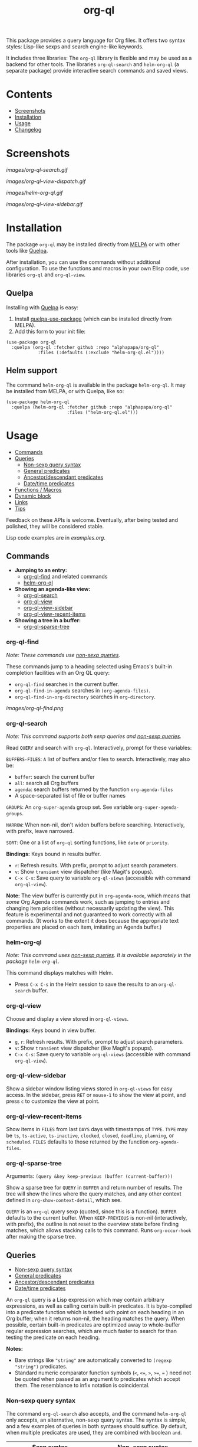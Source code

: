 #+TITLE: org-ql

# NOTE: Using =BEGIN_HTML= for this causes TeX/info export to fail, but this HTML block works.
# #+HTML: <a href=https://alphapapa.github.io/dont-tread-on-emacs/><img src="images/dont-tread-on-emacs-150.png" align="right"></a>
#+HTML: <img src="images/dog.png" align="right">

# NOTE: To avoid having this in the info manual, we use HTML rather than Org syntax; it still appears with the GitHub renderer.
#+HTML: <a href="https://melpa.org/#/org-ql"><img src="https://melpa.org/packages/org-ql-badge.svg"></a> <a href="https://stable.melpa.org/#/org-ql"><img src="https://stable.melpa.org/packages/org-ql-badge.svg"></a>

This package provides a query language for Org files.  It offers two syntax styles: Lisp-like sexps and search engine-like keywords.

It includes three libraries: The =org-ql= library is flexible and may be used as a backend for other tools.  The libraries =org-ql-search= and =helm-org-ql= (a separate package) provide interactive search commands and saved views.

* Contents
:PROPERTIES:
:TOC:      :include siblings :depth 0 :ignore this :force depth
:END:
:CONTENTS:
- [[#screenshots][Screenshots]]
- [[#installation][Installation]]
- [[#usage][Usage]]
- [[#changelog][Changelog]]
:END:


* Screenshots

[[images/org-ql-search.gif]]

[[images/org-ql-view-dispatch.gif]]

[[images/helm-org-ql.gif]]

[[images/org-ql-view-sidebar.gif]]

* Installation
:PROPERTIES:
:TOC:      ignore-children
:END:

The package =org-ql= may be installed directly from [[https://melpa.org/#/org-ql][MELPA]] or with other tools like [[https://framagit.org/steckerhalter/quelpa][Quelpa]].

After installation, you can use the commands without additional configuration.  To use the functions and macros in your own Elisp code, use libraries =org-ql= and =org-ql-view=.

** Quelpa

Installing with [[https://framagit.org/steckerhalter/quelpa][Quelpa]] is easy:

1.  Install [[https://framagit.org/steckerhalter/quelpa-use-package#installation][quelpa-use-package]] (which can be installed directly from MELPA).
2.  Add this form to your init file:

#+BEGIN_SRC elisp
  (use-package org-ql
    :quelpa (org-ql :fetcher github :repo "alphapapa/org-ql"
              :files (:defaults (:exclude "helm-org-ql.el"))))
#+END_SRC

** Helm support

The command =helm-org-ql= is available in the package =helm-org-ql=.  It may be installed from MELPA, or with Quelpa, like so:

#+BEGIN_SRC elisp
  (use-package helm-org-ql
    :quelpa (helm-org-ql :fetcher github :repo "alphapapa/org-ql"
                         :files ("helm-org-ql.el")))
#+END_SRC

* Usage
:PROPERTIES:
:TOC:      :include descendants :depth 1
:END:
:CONTENTS:
- [[#commands][Commands]]
- [[#queries][Queries]]
  - [[#non-sexp-query-syntax][Non-sexp query syntax]]
  - [[#general-predicates][General predicates]]
  - [[#ancestordescendant-predicates][Ancestor/descendant predicates]]
  - [[#datetime-predicates][Date/time predicates]]
- [[#functions--macros][Functions / Macros]]
- [[#dynamic-block][Dynamic block]]
- [[#links][Links]]
- [[#tips][Tips]]
:END:

# These links work on GitHub's Org renderer but not in Org.

Feedback on these APIs is welcome.  Eventually, after being tested and polished, they will be considered stable. 

# TODO: Find a way to get these examples included in the info manual.
Lisp code examples are in [[examples.org]].

** Commands
:PROPERTIES:
:TOC:      ignore-children
:END:

+  *Jumping to an entry:*
     -  [[#org-ql-find][org-ql-find]] and related commands
     -  [[#helm-org-ql][helm-org-ql]]
+  *Showing an agenda-like view:*
     -  [[#org-ql-search][org-ql-search]]
     -  [[#org-ql-view][org-ql-view]]
     -  [[#org-ql-view-sidebar][org-ql-view-sidebar]]
     -  [[#org-ql-view-recent-items][org-ql-view-recent-items]]
+  *Showing a tree in a buffer:*
     -  [[#org-ql-sparse-tree][org-ql-sparse-tree]]

*** org-ql-find

/Note: These commands use [[#non-sexp-query-syntax][non-sexp queries]]./

These commands jump to a heading selected using Emacs's built-in completion facilities with an Org QL query:

- ~org-ql-find~ searches in the current buffer.
- ~org-ql-find-in-agenda~ searches in ~(org-agenda-files)~.
- ~org-ql-find-in-org-directory~ searches in ~org-directory~.

[[images/org-ql-find.png]]

*** org-ql-search

/Note: This command supports both sexp queries and [[#non-sexp-query-syntax][non-sexp queries]]./

Read ~QUERY~ and search with ~org-ql~.  Interactively, prompt for these variables:

~BUFFERS-FILES~: ~A~ list of buffers and/or files to search.  Interactively, may also be:

+ ~buffer~: search the current buffer 
+ ~all~: search all Org buffers 
+ ~agenda~: search buffers returned by the function ~org-agenda-files~ 
+ A space-separated list of file or buffer names

~GROUPS~: An ~org-super-agenda~ group set.  See variable ~org-super-agenda-groups~.

~NARROW~: When non-nil, don't widen buffers before searching. Interactively, with prefix, leave narrowed.

~SORT~: One or a list of ~org-ql~ sorting functions, like ~date~ or ~priority~.

*Bindings:* Keys bound in results buffer.
+  =r=: Refresh results.  With prefix, prompt to adjust search parameters.
+  =v=: Show =transient= view dispatcher (like Magit's popups).
+  =C-x C-s=: Save query to variable ~org-ql-views~ (accessible with command ~org-ql-view~).

*Note:* The view buffer is currently put in ~org-agenda-mode~, which means that /some/ Org Agenda commands work, such as jumping to entries and changing item priorities (without necessarily updating the view).  This feature is experimental and not guaranteed to work correctly with all commands.  (It works to the extent it does because the appropriate text properties are placed on each item, imitating an Agenda buffer.)

*** helm-org-ql

/Note: This command uses [[#non-sexp-query-syntax][non-sexp queries]].  It is available separately in the package =helm-org-ql=./

This command displays matches with Helm.

+  Press =C-x C-s= in the Helm session to save the results to an =org-ql-search= buffer.

*** org-ql-view

Choose and display a view stored in ~org-ql-views~.

*Bindings:* Keys bound in view buffer.
+  =g=, =r=: Refresh results.  With prefix, prompt to adjust search parameters.
+  =v=: Show =transient= view dispatcher (like Magit's popups).
+  =C-x C-s=: Save query to variable ~org-ql-views~ (accessible with command ~org-ql-view~).

*** org-ql-view-sidebar

Show a sidebar window listing views stored in =org-ql-views= for easy access.  In the sidebar, press =RET= or =mouse-1= to show the view at point, and press =c= to customize the view at point.

*** org-ql-view-recent-items

Show items in ~FILES~ from last ~DAYS~ days with timestamps of ~TYPE~.  ~TYPE~ may be ~ts~, ~ts-active~, ~ts-inactive~, ~clocked~, ~closed~, ~deadline~, ~planning~, or ~scheduled~.  =FILES= defaults to those returned by the function =org-agenda-files=.

*** org-ql-sparse-tree

Arguments: ~(query &key keep-previous (buffer (current-buffer)))~

Show a sparse tree for ~QUERY~ in ~BUFFER~ and return number of results.  The tree will show the lines where the query matches, and any other context defined in ~org-show-context-detail~, which see.

~QUERY~ is an ~org-ql~ query sexp (quoted, since this is a function).  ~BUFFER~ defaults to the current buffer.  When ~KEEP-PREVIOUS~ is non-nil (interactively, with prefix), the outline is not reset to the overview state before finding matches, which allows stacking calls to this command.  Runs ~org-occur-hook~ after making the sparse tree.

** Queries
:PROPERTIES:
:TOC:      :include descendants :depth 1
:END:
:CONTENTS:
- [[#non-sexp-query-syntax][Non-sexp query syntax]]
- [[#general-predicates][General predicates]]
- [[#ancestordescendant-predicates][Ancestor/descendant predicates]]
- [[#datetime-predicates][Date/time predicates]]
:END:

An =org-ql= query is a Lisp expression which may contain arbitrary expressions, as well as calling certain built-in predicates.  It is byte-compiled into a predicate function which is tested with point on each heading in an Org buffer; when it returns non-nil, the heading matches the query.  When possible, certain built-in predicates are optimized away to whole-buffer regular expression searches, which are much faster to search for than testing the predicate on each heading.

*Notes:*
+  Bare strings like ~"string"~ are automatically converted to ~(regexp "string")~ predicates.
+  Standard numeric comparator function symbols (~<~, ~<=~, ~>~, ~>=~, ~=~ ) need not be quoted when passed as an argument to predicates which accept them.  The resemblance to infix notation is coincidental.

*** Non-sexp query syntax

The command =org-ql-search= also accepts, and the command =helm-org-ql= only accepts, an alternative, non-sexp query syntax.  The syntax is simple, and a few examples of queries in both syntaxes should suffice.  By default, when multiple predicates are used, they are combined with boolean =and=.

| Sexp syntax                                     | Non-sexp syntax                              |
|-------------------------------------------------+----------------------------------------------|
| ~(todo)~                                          | ~todo:~                                        |
| ~(todo "SOMEDAY")~                                | ~todo:SOMEDAY~                                 |
| ~(todo "SOMEDAY" "WAITING")~                      | ~todo:SOMEDAY,WAITING~                         |
| ~(ts :on today)~                                  | ~ts:on=today~                                  |
| ~(ts-active :from "2017-01-01" :to "2018-01-01")~ | ~ts-active:from=2017-01-01,to=2018-01-01~      |
| ~(clocked :on -1)~                                | ~clocked:on=-1~                                |
| ~(heading "quoted phrase" "word")~                | ~heading:"quoted phrase",word~                 |
| ~(and (tags "book" "books") (priority "A"))~      | ~tags:book,books priority:A~                   |
| ~(src :lang "elisp" :regexps ("defun"))~          | ~src:defun,lang=elisp~ or ~src:lang=elisp,defun~ |
| ~(and (tags "space") (not (regexp "moon")))~      | ~tags:space !moon~                             |
| ~(priority >= B)~                                 | ~priority:A,B~                                 |

Note that the =effort=, =level=, and =priority= predicates do not support comparators in the non-sexp syntax, so multiple arguments should be passed instead, as seen in the last example.

*** General predicates

Arguments are listed next to predicate names, where applicable.

+  =category (&optional categories)= :: Return non-nil if current heading is in one or more of ~CATEGORIES~ (a list of strings).
+  =done= :: Return non-nil if entry's ~TODO~ keyword is in ~org-done-keywords~.
+  =effort (&optional effort-or-comparator effort)= :: Return non-nil if current heading's effort property matches arguments.  The following forms are accepted: ~(effort DURATION)~: Matches if effort is ~DURATION~.  ~(effort DURATION DURATION)~: Matches if effort is between DURATIONs, inclusive.  ~(effort COMPARATOR DURATION)~: Matches if effort compares to ~DURATION~ with ~COMPARATOR~.  ~COMPARATOR~ may be ~<~, ~<=~, ~>~, or ~>=~.  ~DURATION~ should be an Org effort string, like =5= or =0:05=.
+  =habit= :: Return non-nil if entry is a habit.
+  =heading (&rest strings)= :: Return non-nil if current entry's heading matches all ~STRINGS~.  Matching is done case-insensitively.
     -  Aliases: =h=.
+  ~heading-regexp (&rest regexps)~ :: Return non-nil if current entry's heading matches all ~REGEXPS~ (regexp strings).  Matching is done case-insensitively.
     -  Aliases: ~h*~.
+  =level (level-or-comparator &optional level)= :: Return non-nil if current heading's outline level matches arguments.  The following forms are accepted: ~(level NUMBER)~: Matches if heading level is ~NUMBER~.  ~(level NUMBER NUMBER)~: Matches if heading level is equal to or between NUMBERs.  ~(level COMPARATOR NUMBER)~: Matches if heading level compares to ~NUMBER~ with ~COMPARATOR~.  ~COMPARATOR~ may be ~<~, ~<=~, ~>~, or ~>=~.
+  =link (&optional description-or-target &key description target regexp-p)= :: Return non-nil if current heading contains a link matching arguments. ~DESCRIPTION-OR-TARGET~ is matched against the link's description and target.  Alternatively, one or both of ~DESCRIPTION~ and ~TARGET~ may be matched separately.  Without arguments, return non-nil if any link is found.
+  =outline-path (&rest strings)= :: Return non-nil if current node's outline path matches all of ~STRINGS~.  Each string may appear as a substring in any part of the node's outline path.  For example, the path =Food/Fruits/Grapes= would match ~(olp "Fruit" "Grape")~.
     -  Aliases: ~olp~.
+  =outline-path-segment (&rest strings)= :: Return non-nil if current node's outline path matches ~STRINGS~.  Matches ~STRINGS~ as a contiguous segment of the outline path.  Each string is compared as a substring.  For example the path ~Food/Fruits/Grapes~ would match ~(olps "Fruit" "Grape")~ but not ~(olps "Food" "Grape")~.
     -  Aliases: ~olps~.
+  =path (&rest regexps)= :: Return non-nil if current heading's buffer's filename path matches any of ~REGEXPS~ (regexp strings).  Without arguments, return non-nil if buffer is file-backed.
+  =priority (&rest args)= :: Return non-nil if current heading has a certain priority.  ~ARGS~ may be either a list of one or more priority letters as strings, or a comparator function symbol followed by a priority letter string.  For example:  ~(priority "A") (priority "A" "B") (priority '>= "B")~ Note that items without a priority cookie never match this predicate (while Org itself considers items without a cookie to have the default priority, which, by default, is equal to priority ~B~).
+  =property (property &optional value)= :: Return non-nil if current entry has ~PROPERTY~ (a string), and optionally ~VALUE~ (a string).  Note that property inheritance is currently /not/ enabled for this predicate.  If you need to test with inheritance, you could use a custom predicate form, like ~(org-entry-get (point) "PROPERTY" 'inherit)~.
+  =regexp (&rest regexps)= :: Return non-nil if current entry matches all of ~REGEXPS~ (regexp strings).  Matches against entire entry, from beginning of its heading to the next heading.
     -  Aliases: =r=.
+  =rifle (&rest strings)= :: Return non-nil if each string is found in either the entry or its outline path.  Works like =org-rifle=.  This is probably the most useful, intuitive, general-purpose predicate.
     - Aliases: ~smart~.
     - *Note:* By default, this is the default predicate used for plain-string query tokens (i.e. given without a specified predicate).  This can be customized with the option ~org-ql-default-predicate~.
+  ~src (&key lang regexps)~ :: Return non-nil if current entry contains an Org Babel source block.  If ~LANG~ is non-nil, match blocks of that language.  If ~REGEXPS~ is non-nil, require that block's contents match all regexps.
+  =tags (&optional tags)= :: Return non-nil if current heading has one or more of ~TAGS~ (a list of strings).  Tests both inherited and local tags.
+  =tags-inherited (&optional tags)= :: Return non-nil if current heading's inherited tags include one or more of ~TAGS~ (a list of strings).  If ~TAGS~ is nil, return non-nil if heading has any inherited tags.
     -  Aliases: ~inherited-tags~, ~tags-i~, ~itags~.
+  =tags-local (&optional tags)= :: Return non-nil if current heading's local tags include one or more of ~TAGS~ (a list of strings).  If ~TAGS~ is nil, return non-nil if heading has any local tags.
     -  Aliases: ~local-tags~, ~tags-l~, ~ltags~.
+  =tags-all (tags)= :: Return non-nil if current heading includes all of ~TAGS~.  Tests both inherited and local tags.
     -  Aliases: ~tags&~.
+  =tags-regexp (&rest regexps)= :: Return non-nil if current heading has tags matching one or more of ~REGEXPS~.  Tests both inherited and local tags.
     -  Aliases: ~tags*~.
+  =todo (&optional keywords)= :: Return non-nil if current heading is a ~TODO~ item.  With ~KEYWORDS~, return non-nil if its keyword is one of ~KEYWORDS~ (a list of strings).  When called without arguments, only matches non-done tasks (i.e. does not match keywords in ~org-done-keywords~).

*** Ancestor/descendant predicates

+  =ancestors (&optional query)= :: Return non-nil if current heading has ancestor headings.  If ~QUERY~, return non-nil if an ancestor heading matches it.  This selector may be nested.
+  =children (&optional query)= :: Return non-nil if current heading has direct child headings.  If ~QUERY~, return non-nil if a child heading matches it.  This selector may be nested, e.g. to match grandchild headings.
+  =descendants (&optional query)= :: Return non-nil if current heading has descendant headings.  If ~QUERY~, return non-nil if a descendant heading matches it.  This selector may be nested (if you can grok the nesting!).
+  =parent (&optional query)= :: Return non-nil if current heading has a direct parent heading.  If ~QUERY~, return non-nil if the parent heading matches it.  This selector may be nested, e.g. to match grandparent headings.

*** Date/time predicates

These predicates take optional keyword arguments:

+  ~:from~: Match entries whose timestamp is on or after timestamp ~:from~.
+  ~:to~: Match entries whose timestamp is on or before timestamp ~:to~.
+  ~:on~: Match entries whose timestamp is on date ~:on~.
+  ~:with-time~: If unspecified, match timestamps with or without times (i.e. HH:MM).  If nil, match timestamps without times.  If t, match timestamps with times.

Timestamp/date arguments should be either a number of days (positive to look forward, or negative to look backward), a string parseable by ~parse-time-string~ (the string may omit the time value), the symbol ~today~, or a ~ts~ struct.

+  *Predicates*
     -  =ts= :: Return non-nil if current entry has a timestamp in given period.  Without arguments, return non-nil if entry has a timestamp.
     -  =ts-active=, =ts-a= :: Like =ts=, but only matches active timestamps.
     -  =ts-inactive=, =ts-i= :: Like =ts=, but only matches inactive timestamps.

The following predicates, in addition to the keyword arguments, can also take a single argument, a number, which looks backward or forward a number of days.  The number can be negative to invert the direction.

These two predicates interpret a single number argument as if it were passed to the ~:from~ keyword argument, which eases the common case of searching for items clocked or closed in the past few days:

+  *Backward-looking*
     -  =clocked= :: Return non-nil if current entry was clocked in given period.  Without arguments, return non-nil if entry was ever clocked.  Note: Clock entries are expected to be clocked out.  Currently clocked entries (i.e. with unclosed timestamp ranges) are ignored.
     -  =closed= :: Return non-nil if current entry was closed in given period.  Without arguments, return non-nil if entry is closed.

These predicates interpret a single number argument as if it were passed to the ~:to~ keyword argument, which eases the common case of searching for items planned in the next few days:

+  *Forward-looking*
     -  =deadline= :: Return non-nil if current entry has deadline in given period.  If argument is =auto=, return non-nil if entry has deadline within =org-deadline-warning-days=.  Without arguments, return non-nil if entry has any deadline.
     -  =planning= :: Return non-nil if current entry has planning timestamp (i.e. its deadline, scheduled, or closed timestamp) in given period.  Without arguments, return non-nil if entry has any planning timestamp.
     -  =scheduled= :: Return non-nil if current entry is scheduled in given period.  Without arguments, return non-nil if entry is scheduled.

** Functions / Macros
:PROPERTIES:
:TOC:     :include descendants
:END:
:CONTENTS:
- [[#agenda-like-views][Agenda-like views]]
  - [[#function-org-ql-block][Function: org-ql-block]]
- [[#listing--acting-on-results][Listing / acting-on results]]
  - [[#caching][Caching]]
  - [[#function-org-ql-select][Function: org-ql-select]]
  - [[#function-org-ql-query][Function: org-ql-query]]
  - [[#macro-org-ql-deprecated][Macro: org-ql (deprecated)]]
- [[#custom-predicates][Custom predicates]]
  - [[#macro-org-ql-defpred][Macro: org-ql-defpred]]
:END:

*** Agenda-like views

**** Function: ~org-ql-block~

For use as a custom agenda block type in ~org-agenda-custom-commands~.  For example, you could define a custom series command like this, which would list all priority A items tagged =Emacs= with to-do keyword =SOMEDAY=, followed by the standard agenda view, in a single buffer:

#+BEGIN_SRC elisp
  (setq org-agenda-custom-commands
        '(("ces" "Custom: Agenda and Emacs SOMEDAY [#A] items"
           ((org-ql-block '(and (todo "SOMEDAY")
                                (tags "Emacs")
                                (priority "A"))
                          ((org-ql-block-header "SOMEDAY :Emacs: High-priority")))
            (agenda)))))
#+END_SRC

Which would be equivalent to a ~tags-todo~ search like this:

#+BEGIN_SRC elisp
  (setq org-agenda-custom-commands
        '(("ces" "Custom: Agenda and Emacs SOMEDAY [#A] items"
           ((tags-todo "PRIORITY=\"A\"+Emacs/!SOMEDAY")
            (agenda)))))
#+END_SRC

However, the ~org-ql-block~ version runs in about 1/5th the time.

The variable =org-ql-block-header= may be bound to a string to use as the block header, otherwise the header is formed automatically.

*** Listing / acting-on results

**** Caching

Org QL uses a per-buffer cache to speed up subsequent searches.  It's keyed on query expressions and match actions, which means that, for the same query and same match action in the same buffer, if the buffer has not been modified since the last time the query was run, the cached match-action result will be returned, and the query will not be evaluated in that buffer again.

Therefore, since neither query expressions nor match actions are guaranteed to be evaluated when the following functions are called, they should be free of side effects.  Or, if a side effect is required, the cache should be invalidated (e.g. by incrementing the buffer's modified tick, or by using a query expression or match action that has yet to be cached).  /Note: Future improvements will allow the cache to be more easily disabled or cleared./

**** Function: ~org-ql-select~

/Arguments:/ ~(buffers-or-files query &key action narrow sort)~

Return items matching ~QUERY~ in ~BUFFERS-OR-FILES~.

~BUFFERS-OR-FILES~ is a one or a list of files and/or buffers.

~QUERY~ is an ~org-ql~ query sexp (quoted, since this is a function).

~ACTION~ is a function which is called on each matching entry with point at the beginning of its heading.  It may be:

  - ~element~ or nil: Equivalent to ~org-element-headline-parser~.

  - ~element-with-markers~: Equivalent to calling ~org-element-headline-parser~, with markers added using ~org-ql--add-markers~.  Suitable for formatting with ~org-ql-agenda--format-element~, allowing insertion into an Org Agenda-like buffer.

  - A sexp, which will be byte-compiled into a lambda function.

  - A function symbol.

If ~NARROW~ is non-nil, buffers are not widened (the default is to widen and search the entire buffer).

~SORT~ is either nil, in which case items are not sorted; or one or a list of defined ~org-ql~ sorting methods (~date~, ~deadline~, ~scheduled~, ~closed~, ~todo~, ~priority~, or ~random~); or a user-defined comparator function that accepts two items as arguments and returns nil or non-nil.

Examples:

#+BEGIN_SRC elisp
  ;; Return list of to-do headings in inbox file with tags and to-do keywords:
  (org-ql-select "~/org/inbox.org"
    '(todo)
    :action #'org-get-heading)
  ;; => ("TODO Practice leaping tall buildings in a single bound  :personal:" ...)

  ;; Without tags and to-do keywords:
  (org-ql-select "~/org/inbox.org"
    '(todo)
    :action '(org-get-heading t t))
  ;; => ("Practice leaping tall buildings in a single bound" ...)

  ;; Return WAITING heading elements in agenda files:
  (org-ql-select (org-agenda-files)
    '(todo "WAITING")
    :action 'element)
  ;; => ((headline (:raw-value "Visit the moon" ...) ...) ...)

  ;; Since `element' is the default for ACTION, it may be omitted:
  (org-ql-select (org-agenda-files)
    '(todo "WAITING"))
  ;; => ((headline (:raw-value "Visit the moon" ...) ...) ...)
#+END_SRC

**** Function: ~org-ql-query~

/Arguments:/ ~(&key (select 'element-with-markers) from where order-by narrow)~

Like ~org-ql-select~, but arguments are named more like a ~SQL~ query.

+  ~SELECT~ corresponds to the ~org-ql-select~ argument ~ACTION~.
+  ~FROM~ corresponds to the ~org-ql-select~ argument ~BUFFERS-OR-FILES~.
+  ~WHERE~ corresponds to the ~org-ql-select~ argument ~QUERY~.
+  ~ORDER-BY~ corresponds to the ~org-ql-select~ argument ~SORT~, which see.
+  ~NARROW~ corresponds to the ~org-ql-select~ argument ~NARROW~.

Examples:

#+BEGIN_SRC elisp
  ;; Return list of to-do headings in inbox file with tags and to-do keywords:
  (org-ql-query
    :select #'org-get-heading
    :from "~/org/inbox.org"
    :where '(todo))
  ;; => ("TODO Practice leaping tall buildings in a single bound  :personal:" ...)

  ;; Without tags and to-do keywords:
  (org-ql-query
    :select '(org-get-heading t t)
    :from "~/org/inbox.org"
    :where '(todo))
  ;; => ("Practice leaping tall buildings in a single bound" ...)

  ;; Return WAITING heading elements in agenda files:
  (org-ql-query
    :select 'element
    :from (org-agenda-files)
    :where '(todo "WAITING"))
  ;; => ((headline (:raw-value "Visit the moon" ...) ...) ...)

  ;; Since `element' is the default for SELECT, it may be omitted:
  (org-ql-query
    :from (org-agenda-files)
    :where '(todo "WAITING"))
  ;; => ((headline (:raw-value "Visit the moon" ...) ...) ...)
#+END_SRC

**** Macro: ~org-ql~ (deprecated)

/Arguments:/ ~(buffers-or-files query &key sort narrow markers action)~

Expands into a call to ~org-ql-select~ with the same arguments.  For convenience, arguments should be unquoted.

/Note: This macro is deprecated and will be removed in v0.7./

*** Custom predicates

+ See: [[file:examples/defpred.org][Custom predicate tutorial]]

**** Macro: =org-ql-defpred=

/Arguments:/ ~(name args docstring &key body preambles normalizers)~

Define an ~org-ql~ selector predicate named ~org-ql--predicate-NAME~.  ~NAME~ may be a symbol or a list of symbols: if a list, the first is used as ~NAME~ and the rest are aliases.  ~A~ function is only created for ~NAME~, not for aliases, so a normalizer should be used to replace aliases with ~NAME~ in queries (keep reading).

~ARGS~ is a ~cl-defun~-style argument list.  ~DOCSTRING~ is the function's docstring.

~BODY~ is the body of the predicate.  It will be evaluated with point on the beginning of an Org heading and should return non-nil if the heading's entry is a match.

~PREAMBLES~ and ~NORMALIZERS~ are lists of ~pcase~ forms matched against Org ~QL~ query sexps.  They are spliced into ~pcase~ forms in the definitions of the functions ~org-ql--query-preamble~ and ~org-ql--normalize-query~, which see.  Those functions are redefined when this macro is expanded, unless variable ~org-ql-defpred-defer~ is non-nil, in which case those functions should be redefined manually after defining predicates by calling ~org-ql--define-query-preamble-fn~ and ~org-ql--define-normalize-query-fn~.

~NORMALIZERS~ are used to normalize query expressions to standard forms.  For example, when the predicate has aliases, the aliases should be replaced with predicate names using a normalizer.  Also, predicate arguments may be put into a more optimal form so that the predicate has less work to do at query time.  NOTE: Normalizers are applied to a query repeatedly until the query is fully normalized, so normalizers should be carefully written to avoid infinite loops.

~PREAMBLES~ refer to regular expressions which may be used to search through a buffer directly to a potential match rather than testing the predicate body on each heading.  (Naming things is hard.)  In each ~pcase~ form in ~PREAMBLES~, the ~pcase~ expression (not the pattern) should be a plist with the following keys, each value of which should be an expression which may refer to variables bound in the pattern:

~:regexp~ Regular expression which searches directly to a potential match.

~:case-fold~ Bound to ~case-fold-search~ around the regexp search.

~:query~ Expression which should replace the query expression, or ~query~ if it should not be changed (e.g. if the regexp is insufficient to determine whether a heading matches, in which case the predicate's body needs to be tested on the heading).  If the regexp guarantees a match, this may be simply ~t~, leaving the query expression with no work to do, which improves performance.

For convenience, within the ~pcase~ patterns, the symbol ~predicate-names~ is a special form which is replaced with a pattern matching any of the predicate's name and aliases.  For example, if ~NAME~ were:

~(heading h)~

Then if ~NORMALIZERS~ were:

~((`(,predicate-names . ,args) `(heading ,@args)))~

It would be expanded to:

~((`(,(or 'heading 'h) . ,args) `(heading ,@args)))~

** Dynamic block

Org QL provides a dynamic block that lists entries in the current document matching a query.  In the header, these parameters are supported:

+  ~:query~: An Org QL query expression in either sexp or non-sexp form.
+  ~:columns~ A list of columns, including ~heading~, ~todo~, ~property~, ~priority~, ~deadline~, ~scheduled~, ~closed~.
     -  Each column may also be specified as a list with the second element being a header string.  For example, to abbreviate the priority column: ~(priority "P")~.
     -  For certain columns, like =property=, arguments may be passed by specifying the column type itself as a list.  For example, to display a column showing the values of a ~property~ named ~milestone~, with the header being abbreviated to ~M~: ~((property "milestone") "M")~.
+  ~:sort~ One or a list of Org QL sorting methods (see ~org-ql-select~).
+  ~:take~ Optionally take a number of results from the front (a positive number) or the end (a negative number) of the results.
+  ~:ts-format~ Optional format string used to format timestamp-based columns.

The heading column is formatted as a link to the heading (not shown in the following example).

For example, this dynamic block shows the first seven headings that are to-do items with priority A or B, sorted by deadline then priority, with certain columns (including the value of the =agenda-group= property with a custom header) and timestamp format:

# NOTE: These results are edited manually because the Org links don't display well in the Info manual.

#+BEGIN_SRC org
  ,#+BEGIN: org-ql :query "todo: priority:A,B" :columns (todo (priority "P") ((property "agenda-group") "Group") deadline heading) :sort (deadline priority) :take 7 :ts-format "%Y-%m-%d %H:%M"
  | Todo | P | Group | Deadline         | Heading                               |
  |------+---+-------+------------------+---------------------------------------|
  | TODO | A |       | 2017-07-07 00:00 | Take over the world                   |
  | TODO | B |       | 2017-07-10 00:00 | Renew membership in supervillain club |
  | TODO | A | plans | 2017-07-15 00:00 | Take over the universe                |
  | TODO | B |       | 2017-07-21 00:00 | Internet                              |
  | TODO | A | bills | 2017-08-01 00:00 | Spaceship lease                       |
  | TODO | A |       |                  | Skype with president of Antarctica    |
  | TODO | B |       |                  | Take over Mars                        |
  ,#+END:
#+END_SRC

** Links

Org QL View searches may be accessed by opening ~org-ql-search:~ links in an Org file.

In an Org QL View buffer, the command ~org-store-link~ (i.e. ~C-c l~) stores a link to the current search, and it may be inserted into an Org buffer with the command ~org-insert-link~ (~C-c C-l~).  The stored link records all of the view settings, like title, sorting, and grouping.

Simple links may also be written manually in either sexp or non-sexp form, like:

#+BEGIN_SRC org
  [[org-ql-search:todo:NEXT priority:A]]
  [[org-ql-search:(and (todo "NEXT") (priority "A"))]]
#+END_SRC

** Tips

+  Org QL View buffers can be bookmarked with Emacs bookmark commands, e.g. =C-x r m=.  This also integrates with [[https://github.com/alphapapa/org-sidebar][org-sidebar]] and [[https://github.com/alphapapa/burly.el][Burly]].

* Changelog
:PROPERTIES:
:TOC:      ignore-children
:END:

/Note:/ Breaking changes may be made before version 1.0, but in the event of major changes, attempts at backward compatibility will be made with obsolescence declarations, translation of arguments, etc.  Users who need stability guarantees before 1.0 may choose to use tagged stable releases.

** 0.7-pre

*Added*
+  Commands ~org-ql-find~, ~org-ql-find-heading~, and ~org-ql-find-path~, which jump to entries selected using Emacs's built-in completion facilities and Org QL queries (like ~helm-org-ql~, but doesn't require Helm.).
+  Predicate ~rifle~, which matches an entry if each of the given arguments is found in either the entry's contents or its outline path.  This provides very intuitive results, mimicing the behavior of [[https://github.com/alphapapa/org-rifle][=org-rifle=]].  In fact, the results are so useful that it's now the default predicate for plain-string query tokens.  (It is also aliased to ~smart~, since it's so "smart," and not all users have used =org-rifle=.)
+  Option ~org-ql-default-predicate~, applied to plain-string query tokens (before, the ~regexp~ predicate was always used, but now it may be customized).

*Changed*
+  Give more useful error message for invalid queries.

*Internal*
+  Certain query predicates, when called multiple times in an ~and~ sub-expression, are optimized to a single call.
+  Use ~buffer-chars-modified-tick~ instead of ~buffer-modified-tick~.  (Thanks to [[https://github.com/yantar92][Ihor Radchenko]].)

** 0.6.2

*Fixed*
+  ~link~ predicate when used in an ~or~'ed query.  ([[https://github.com/alphapapa/org-ql/issues/279][#279]].  Thanks to [[https://github.com/telenieko][Marc Fargas]] for reporting.)

** 0.6.1

*Fixed*
+  In dynamic blocks, links to headings with statistics cookies were broken.  (Fixes [[https://github.com/alphapapa/org-ql/issues/248][#248]].  Thanks to [[https://github.com/maikol-solis][Maikol Solis]] and [[https://github.com/yantar92][Ihor Radchenko]].)

*Updated*
+  Compatibility with new macro names in Transient.  ([[https://github.com/alphapapa/org-ql/pull/269][#269]].  Thanks to [[https://github.com/tarsius][Jonas Bernoulli]].)

** 0.6

*Added*
+  Macro =org-ql-defpred=, used to define search predicates.  (See [[file:examples/defpred.org][tutorial]].)
+  Predicate ~effort~.
+  Predicate ~heading-regexp~, which matches regular expressions against heading text (alias: ~h*~).
+  Timestamp-related predicates now accept an optional ~:with-time~ argument, which allows matching timestamps with or without times (i.e. HH:MM).
+  Sorting methods:
     -  ~reverse~
     -  ~closed~  (Thanks to [[https://github.com/yejianye][Ryan Ye]].)
+  Dynamic block column ~closed~.  (Thanks to [[https://github.com/yejianye][Ryan Ye]].)
+  Abbreviate filenames in bookmarks.  (Thanks to [[https://github.com/akirak][Akira Komamura]].)

*Changed*
+  The order in which sorting functions is applied has been reversed.  For example, ~:sort '(todo priority date)~ now does what ~:sort '(date priority todo)~ did in earlier versions.  (This change is made to enable the new ~reverse~ sorting method.)  Users who have customized =org-ql-views= will need to update the stored views' sorting methods to preserve the desired sort order.
+  Helm support (including the command =helm-org-ql=) has been moved to a separate package, =helm-org-ql=.
+  Predicate ~heading~ now matches plain strings instead of regular expressions.
+  Update =dash= dependency, and remove dependency on obsolete =dash-functional=.  (Fixes [[https://github.com/alphapapa/org-ql/issues/179][#179]], [[https://github.com/alphapapa/org-ql/issues/209][#209]].  Thanks to [[https://github.com/landakram][Mark Hudnall]], [[https://github.com/akirak][Akira Komamura]], [[https://github.com/natask][Nathanael kinfe]], [[https://github.com/benthamite][Pablo Stafforini]], [[https://github.com/jmay][Jason May]], and [[https://github.com/basil-conto][Basil L. Contovounesios]].)

*Removed*
+  Obsolete macro ~org-ql~ (obsolete since 0.5, replaced by functions ~org-ql-select~ and ~org-ql-query~).

*Fixed*
+  Timestamp-related predicates called with relative-date arguments did not properly invalidate the query cache.  (Fixes [[https://github.com/alphapapa/org-ql/issues/223][#223]].  Thanks to [[https://github.com/yantar92][Ihor Radchenko]] for reporting.)

*Internal*
+  Predicates are now defined more cleanly with a macro (=org-ql-defpred=) that consolidates functionality related to each predicate.  This will also allow users to more easily define custom predicates.
+  Version 1.0 of library ~peg~ is now required.
+  Improvements to how arguments to timestamp-related predicates are processed.
+  Predicate normalizers are now applied repeatedly until a query is fully normalized.  (Normalizers should be written with this in mind to avoid infinite loops.)

** 0.5.2

*Fixed*
+  Predicate ~link~'s ~:target~ and ~:regexp-p~ arguments.  ([[https://github.com/alphapapa/org-ql/pull/220][#220]].  Thanks to [[https://github.com/akirak][Akira Komamura]].)

** 0.5.1

*Fixed*
+  Custom sorting functions could corrupt the cache, causing items to disappear after refreshing an =org-ql-search= buffer.  ([[https://github.com/alphapapa/org-ql/issues/186][#186]], [[https://github.com/alphapapa/org-ql/issues/187][#187]].  Thanks to [[https://github.com/natask][Nathanael kinfe]].)

** 0.5

*Added*
+  View dispatcher using =transient.el= (like Magit), bound to =v= in search/view buffers.
+  Predicate =link=, which matches descriptions and targets in Org links.
+  Predicate ~tags-regexp~ (alias: ~tags*~), which matches regexps against entry tags (e.g, helpful when a tag might end in "s").
+  Emacs bookmark support: Org QL View buffers can be bookmarked with, e.g. =C-x r m= and shown with, e.g. =C-x r b=.  (This also enables view restoration with [[https://github.com/alphapapa/burly.el][Burly]].)
+  Dynamic block support.
+  Org link support (storing and opening links to Org QL View searches).
+  Mascot.

*Changed*
+  Binding to refresh search/view buffers changed to =r=.

*Internal*
+  When formatting entries for Org QL View buffers, use internal function for retrieving heading tags.  This improves speed by using our cache, and it removes the need for a compatibility alias for Org versions before 9.3.

*Deprecated*
+  Macro =org-ql= is marked obsolete.  It will be removed in v0.7.  Functions =org-ql-select= and =org-ql-query= should be used instead.  (The macro serves only to confuse with regard to quoting arguments.)

*Acknowledgments*
+  [[https://github.com/tpeacock19][tpeacock19]] for extensive help testing new features in this version.

** 0.4.9

*Fixed*
+  Agenda restriction in =org-ql-block=.  (Fixes [[https://github.com/alphapapa/org-ql/issues/84][#84]].  Thanks to [[https://github.com/yantar92][Ihor Radchenko]].)

** 0.4.8

*Fixed*
+  Multiple sorters not preserved when refreshing views.  (Fixes [[https://github.com/alphapapa/org-ql/issues/136][#136]], [[https://github.com/alphapapa/org-ql/pull/137][#137]].  Thanks to [[https://github.com/natrys][Imran Khan]].)

** 0.4.7

*Fixed*
+  Give a useful error if =org-ql-search-directories-files= is called without a directories argument and =org-directory= doesn't exist.  (Fixes [[https://github.com/alphapapa/org-ql/issues/139][#139]].  Thanks to [[https://github.com/matthuszagh][Matt Huszagh]] for reporting.)

** 0.4.6

*Fixed*
+  Compatibility with newer versions of the =peg= library, which removed a macro used by this package.  (Fixes [[https://github.com/alphapapa/org-ql/issues/75][#75]].  Thanks to [[https://github.com/novoid][Karl Voit]] and [[https://github.com/karlicoss][@karlicoss]] for reporting.)

** 0.4.5

*Fixed*
+  Non-case-folding predicates like ~(todo)~ unnecessarily disabled case-folding for other predicates.  ([[https://github.com/alphapapa/org-ql/issues/114][Issue #114]].  Thanks to [[https://github.com/bitclick][@bitclick]] for reporting.)

** 0.4.4

*Fixed*
+  Compatibility with Org Agenda remote editing commands (some of which were broken by 0.4.3).  (Fixes [[https://github.com/alphapapa/org-ql/issues/102][#102]].  Thanks to [[https://github.com/AloisJanicek][Alois Janíček]] for reporting.)

** 0.4.3

*Fixed*
+  When =org-ql-view-refresh= is called, ensure the buffer is an Org QL View buffer.

** 0.4.2

*Fixed*
+  Items' to-do keywords were not shown in views.

** 0.4.1

*Fixed*
+  =level= predicate used with arguments in plain queries.  (Thanks to [[https://github.com/akirak][Akira Komamura]] for reporting.)

** 0.4

/Note:/ The next release, 0.5, may include changes which will require minor updates to written queries (e.g. a few predicates may be renamed).  Users who wish to avoid those changes happening unexpectedly in their configs should avoid upgrading =org-ql= beyond 0.4 automatically, as they will be pushed to the =master= branch when ready.

*Added*
+  *Commands*
     -  ~helm-org-ql-views~, which shows one of ~org-ql-views~ selected with Helm.
     -  ~org-ql-search~ can search files in ~org-directory~; customization options are available in the ~org-ql-search~ group.
     -  ~org-ql-view-refresh~ can be called with a prefix argument to adjust search parameters.
+  *Queries*
     -  Negation of terms in plain queries using ~!~.  For example, ~tags:space !moon~ to exclude entries which contain ~moon~.
     -  Predicates =outline-path= (alias =olp=) and =outline-path-segment= (alias =olps=).
     -  Predicate ~src~, which matches Org Babel source blocks.
     -  Predicates =parent= and =ancestors=.  (Thanks to [[https://github.com/mm--][Josh Moller-Mara]].)
     -  Alias =h= for =heading= predicate.
     -  Alias =r= for =regexp= predicate.  (Thanks to [[https://github.com/tumashu][Feng Shu]].)
+  Info manual.
+  Function ~helm-org-ql-source~, which returns a Helm source that searches given buffers/files with ~helm-org-ql~.  It can be used for custom Helm commands that search certain files.
+  Display a message when views are refreshed.  (Thanks to [[https://github.com/xeijin][xeijin]].)
+  Respect Org Agenda restriction in =org-ql-block=.  (Thanks to [[https://github.com/yantar92][Ihor Radchenko]] for reporting.)
+  Option =org-ql-view-sidebar-sort-views=.
+  Mouseover =help-echo= text for =org-ql-views= default view names.
+  "Dangling tasks" default view in =org-ql-views=.  (Users who have modified =org-ql-views= from the default will not see the new view unless they copy it into their config.)

*Changed*
+  Some default =org-ql-view= views (users who have modified =org-ql-views= from the default will not see the new views unless they copy them into their config):
     -  Rename some views.
     -  "Stuck projects" view (now uses =descendants= instead of =children=, which is more useful.

*Fixed*
+  Inherit file tags when =org-tag-inheritance= is enabled.  (Fixes [[https://github.com/alphapapa/org-ql/issues/55][#55]].  Thanks to [[https://github.com/mskorzhinskiy][Mikhail Skorzhinskiy]].)
+  Call =helm-make-source= directly instead of using =helm-build-sync-source= macro.  (Fixes [[https://github.com/alphapapa/org-ql/issues/60][#60]].  Thanks to [[https://github.com/matthuszagh][Matt Huszagh]] for reporting.)
+  Search/view buffers now always end with a newline, which prevents side-scrolling of the window when calling =end-of-buffer=.
+  Face for done to-do keywords in =org-ql-view= buffers.  (Thanks to [[https://github.com/dsdshcym][Yiming Chen]].)
+  Make view buffers read-only.  (Fixes [[https://github.com/alphapapa/org-ql/issues/72][#72]].  Thanks to [[https://github.com/xeijin][xeijin]].)
+  Sorting with single sorter specified as an atom.  (Thanks to [[https://github.com/legalnonsense][Jeff Filipovits]].)
+  Autoload for =org-ql-block= agenda block.  (Fixes [[https://github.com/alphapapa/org-ql/issues/53][#53]].  Thanks to reports from [[https://github.com/gcantieni][Gus Cantieni]], [[https://github.com/novoid][Karl Voit]], [[https://github.com/rieje][rieje]], and [[https://github.com/jakejx][Jake | Junxuan]].)

*Internal*
+  Added generic node data cache to speed up recursive, tree-based queries.

** 0.3.2

*Fixed*
+  In =org-ql-search=, accept symbol as ~:super-groups~ argument.
+  In the =This week= and =Next week= default =org-ql-views= views, set timestamps for beginning-of-week to 00:00:00 and end-of-week to 23:59:59.
+  Plain quoted-phrases in non-sexp queries.

** 0.3.1

*Fixed*
+  Compatibility with Org 9.2.  Thanks to [[https://github.com/leungbk][Brian Leung]].

** 0.3

*Added*
+  Alternative, non-sexp query syntax for commands =org-ql-search= and =helm-org-ql=.  See [[#non-sexp-query-syntax][documentation]].
+  Command =helm-org-ql=.
+  Command =org-ql-sparse-tree=, like =org-sparse-tree= for =org-ql= queries.  (Thanks to [[https://github.com/akirak][Akira Komamura]].)
+  Command =org-ql-view-sidebar=.
+  Per-buffer, per-heading tag caching, which increases the speed of tags-related queries by 6-7x.
+  More tags-related predicates and aliases:
     -  For inherited tags: =tags-inherited=, =inherited-tags=, =tags-i=, =itags=.
     -  For heading-local tags: =tags-local=, =local-tags=, =tags-l=, =ltags=.
     -  =tags-all=, =tags&=: Matches all given tags using boolean =AND= (rather than boolean =OR=, which the =tags= predicate uses).
+  Variable =org-ql-block-header=, which overrides the default header in =org-ql-block= agenda blocks.
+  Predicate =(path)=.
+  Option =org-ql-views= may now be customized in a guided, structured way with the customization UI (e.g. =M-x customize-option RET org-ql-views RET=, or press =c= in the =org-ql-view-sidebar= buffer).
+  Enable more Org Agenda commands in =org-ql-view= buffers (e.g. setting deadlines and scheduling).  (Fixes [[https://github.com/alphapapa/org-ql/issues/35][#35]].  Thanks to [[https://github.com/mz-pdm][Milan Zamazal]] and [[https://github.com/mskorzhinskiy][Mikhail Skorzhinskii]].)
+  Function =org-ql-select='s =buffers-files= argument can be a function which returns a list of buffers and/or files.

*Changed*
+  Predicate =heading= now accepts multiple regexps, which are matched with boolean =AND=.
+  Predicate =regexp= now matches its regexp arguments with boolean =AND=.
+  Package =org-super-agenda= is now a dependency.  This removes the need for awkward code to handle the case where it's not installed, and makes grouping features always available.  Of course, the global minor mode =org-super-agenda-mode= is not activated by =org-ql=, so no behavior is changed in Org Agenda or =org-ql=; it only means that commands like =org-ql-search= will always provide grouping when called with the appropriate arguments.

*Removed*
+  Macro =org-ql-agenda=.  Instead, use function =org-ql-search=.  See also command =org-ql-view=, etc.

*Fixed*
+  Predicate =heading= now matches only against heading text, i.e. not including tags at the end of the line, to-do keyword, etc.
+  Predicate =todo= now matches case-sensitively, avoiding non-todo-keyword matches (e.g. a heading which begins =Waiting on= will no longer match for a todo keyword =WAITING=).
+  Interactive completion in =org-ql-search=.

*Internal*
+  Refactored code from file =org-ql-agenda.el= into files =org-ql-search.el= and =org-ql-view.el=.  Function and variable names have been changed accordingly.

** 0.2.3

*Fixed*
+  Priority queries could fail to match headings whose to-do keywords had non-alphabetic characters, like =TO-READ=.

** 0.2.2

*Fixed*
+  =(deadline auto)= selector matched entries whose deadlines had a warning period that had not yet been entered (=org-deadline-warning-days= too soon).

** 0.2.1

*Fixed*
+  =(descendants)= selector matched against parent heading instead of only descendants.

** 0.2
:PROPERTIES:
:ID:       67be09f9-e959-4333-9be2-93ad8f458fbe
:END:

*Added*
+  Function ~org-ql-query~, like ~org-ql-select~ but with arguments named more like a SQL query.
+  Bare strings like ~"string"~ can be used in queries, which are converted to ~(regexp "string")~ automatically.
+  Selector ~(regexp)~ accepts multiple regexps to test.
+  Macro ~org-ql~ and functions ~org-ql-query~ and ~org-ql-select~ now also accept a comparator function in their ~:sort~ argument.
+  Function ~org-ql-block~, which works as an Org Agenda series/composite/block command, usable in custom agenda commands defined in variable ~org-agenda-custom-commands~.  (Inspired by [[https://github.com/pestctrl/emacs-config/blob/84c557982a860e86d6f67976a82ea776a7bd2c7a/config-org-new.org#my-own-agenda-renderer][Benson Chu's config]].)
+  Function ~org-ql-agenda--agenda~ optionally takes a list of entries as an argument.
+  Selectors ~ts-a~ and ~ts-i~, aliases for ~ts-active~ and ~ts-inactive~.
+  Selector ~ts~ now accepts a ~:type~ argument.
+  Face =org-ql-agenda-due-date=.
+  Selectors ~(children)~ and ~(descendants)~.
+  Function ~org-ql-search~ and macro ~org-ql-agenda~ accept a ~:title~ argument, which is displayed in the header.
+  Command ~org-ql-search~ offers global ~org-super-agenda-groups~ in completion.
+  Customization group ~org-ql~.
+  Command ~org-ql-view~, which displays views saved to variable ~org-ql-views~, which can be saved from ~org-ql-search~ buffers with command ~org-ql-search-save~, which is bound to =C-x C-s= in view buffers.
+  Variable ~org-ql-view-map~, active in view buffers displayed by ~org-ql-search~, ~org-ql-agenda~, and ~org-ql-view~.
+  =random= sort method.
+  Save position when refreshing search buffers.

*Changed*
+  Function ~org-ql-query~ renamed to ~org-ql-select~.  ~org-ql-query~ now refers to a new function.
+  Macro ~org-ql~ no longer accepts a ~:markers~ argument.  Instead, use argument ~:action element-with-markers~.  See function ~org-ql-select~, which ~org-ql~ calls.
+  Selector ~(todo)~ no longer matches "done" keywords when used without arguments (i.e. the ones in variable ~org-done-keywords~).
+  Overhauled date/time-based predicates.  See documentation for new argument signatures.

*Removed*
+  Selector ~(date)~, replaced by ~(ts)~.

*Fixed*
+  Handle date ranges in date-based selectors.  (Thanks to [[https://github.com/codygman][Cody Goodman]], [[https://github.com/swflint][Samuel W. Flint]], and [[https://github.com/vikasrawal][Vikas Rawal]].)
+  Don't overwrite bindings in =org-agenda-mode-map=.
+  Don't search buffers without headings, and show a message if the user attempts it.
+  Don't search hidden/special buffers.
+  Properly accept arbitrary sort functions in =org-ql-select=, etc.  (Fixes [[https://github.com/alphapapa/org-ql/issues/37][#37]].  Thanks to [[https://github.com/mz-pdm][Milan Zamazal]].)
+  Planning-line-related predicates searched too far into entries.
+  Add autoloads.  (Fixes [[https://github.com/alphapapa/org-ql/pull/36/files#][#36]].  Thanks to [[https://github.com/akirak][Akira Komamura]].)

*Compatibility*
+  Fixes for compatibility with Org 9.2.  (Thanks to [[https://github.com/ataias][Ataias Pereira Reis]] and [[https://github.com/dakra][Daniel Kraus]].)

*Internal*
+  Optimizations for some query selectors, e.g. =regexp= and =todo=.  These can provide a significant improvement for some queries.  See benchmarks in [[file:notes.org][notes.org]].
+  Library [[https://github.com/alphapapa/ts.el][ts]] is now used for parsing and comparing timestamps.

** 0.1

First tagged release.

* Notes
:PROPERTIES:
:TOC:      :ignore this
:END:

** Comparison with Org Agenda searches

Of course, queries like these can already be written with Org Agenda searches, but the syntax can be complex.  For example, this query would be difficult to write in a standard Org Agenda search, because it matches against a to-do keyword /and/ a plain-text search.  As described in the [[https://orgmode.org/worg/org-tutorials/advanced-searching.html#combining-metadata-and-full-text-queries][advanced searching tutorial]], it would require using ~org-search-view~ with a query with specific regular expression syntax, like this:

#+BEGIN_EXAMPLE
  +lisp +{^\*+\s-+TO-READ\s-}
#+END_EXAMPLE

But with =org-ql-search=, you would write a query like =lisp todo:TO-READ=, or in Lisp syntax, ~(and "lisp" (todo "TO-READ"))~.

** org-sidebar

This package is used by [[https://github.com/alphapapa/org-sidebar][org-sidebar]], which presents a customizable agenda-like view in a sidebar window.

* License
:PROPERTIES:
:TOC:      :ignore this
:END:

GPLv3

* COMMENT Code                                                     :noexport:
:PROPERTIES:
:TOC:      :ignore this
:END:

# The COMMENT keyword prevents GitHub's renderer from showing this entry.

Code used to update this document.

** Predicates

Generates the predicate subtree.

#+BEGIN_SRC elisp :results silent :exports code
  (defun org-ql--readme-update-predicates ()
    "Update predicate subtree in current document."
    (interactive)
    (org-ql--readme-replace-node '("Usage" "Queries" "Predicates") (org-ql--readme-predicate-list)))

  (defun org-ql--readme-replace-node (outline-path string)
    "Replace contents of node at OUTLINE-PATH with STRING."
    (org-with-wide-buffer
     (-let* ((subtree-marker (org-find-olp outline-path t))
             ((_headline element) (progn
                                    (goto-char subtree-marker)
                                    (org-element-headline-parser (point-max))))
             ((&plist :contents-begin beg :contents-end end) element))
       (goto-char beg)
       (delete-region (point) (1- end))
       (insert string "\n"))))

  (defun org-ql--readme-predicate-list ()
    "Return an Org list string documenting predicates."
    (concat (unpackaged/docstring-to-org
             "Arguments are listed next to predicate names, where applicable.

  Note that, for convenience, standard numeric comparator function symbols (`<', `=', etc.) do not need to be quoted when passed as an argument to these predicates.  The resemblance to infix notation is coincidental.  See examples in documentation.\n\n")
            (s-join "\n" (->> org-ql-predicates
                              (--sort (string< (symbol-name (plist-get it :name))
                                               (symbol-name (plist-get other :name))))
                              (--map (-let* (((&plist :name name :docstring docstring :fn fn :args args) it)
                                             (args (->> args
                                                        (--replace-where (listp it) (car it))
                                                        (--replace-where (eq '&rest it) '&optional))))
                                       (if docstring
                                           (progn
                                             (setq docstring (s-replace "\n" "  " docstring))
                                             (format "+  ~%s%s~ :: %s" name
                                                     (if args
                                                         (format " %s" args)
                                                       "")
                                                     (unpackaged/docstring-to-org docstring)))
                                         (when (s-prefix? "org-ql-" (symbol-name name))
                                           (warn "No docstring for: %s" name))
                                         nil)))
                              -non-nil))))
#+END_SRC

*** TODO Use async

If ~org-ql~ is loaded byte-compiled, the argument lists are not named properly (not sure why, as ~help-function-arglist~ is supposed to handle that).  We could run the function in another Emacs process with ~async~ to avoid this.

* COMMENT Export setup                                             :noexport:
:PROPERTIES:
:TOC:      :ignore this
:END:

# Copied from org-super-agenda's readme, in which much was borrowed from Org's =org-manual.org=.

#+OPTIONS: broken-links:t *:t

** Info export options

#+TEXINFO_DIR_CATEGORY: Emacs
#+TEXINFO_DIR_TITLE: Org QL: (org-ql)
#+TEXINFO_DIR_DESC: Query language, search commands, and saved views for Org files

# NOTE: We could use these, but that causes a pointless error, "org-compile-file: File "..README.info" wasn't produced...", so we just rename the files in the after-save-hook instead.
# #+TEXINFO_FILENAME: org-ql.info
# #+EXPORT_FILE_NAME: org-ql.texi

** File-local variables

# NOTE: Setting org-comment-string buffer-locally is a nasty hack to work around GitHub's org-ruby's HTML rendering, which does not respect noexport tags.  The only way to hide this tree from its output is to use the COMMENT keyword, but that prevents Org from processing the export options declared in it.  So since these file-local variables don't affect org-ruby, wet set org-comment-string to an unused keyword, which prevents Org from deleting this tree from the export buffer, which allows it to find the export options in it.  And since org-export does respect the noexport tag, the tree is excluded from the info page.

# Local Variables:
# before-save-hook: org-make-toc
# after-save-hook: (lambda nil (when (and (require 'ox-texinfo nil t) (org-texinfo-export-to-info)) (delete-file "README.texi") (rename-file "README.info" "org-ql.info" t)))
# org-export-initial-scope: buffer
# org-comment-string: "NOTCOMMENT"
# End:

